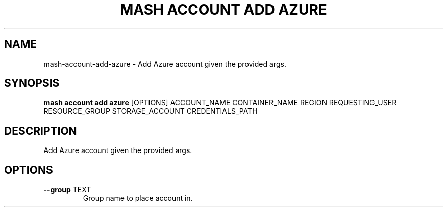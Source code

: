 .TH "MASH ACCOUNT ADD AZURE" "1" "27-Aug-2018" "" "mash account add azure Manual"
.SH NAME
mash\-account\-add\-azure \- Add Azure account given the provided args.
.SH SYNOPSIS
.B mash account add azure
[OPTIONS] ACCOUNT_NAME CONTAINER_NAME REGION REQUESTING_USER RESOURCE_GROUP STORAGE_ACCOUNT CREDENTIALS_PATH
.SH DESCRIPTION
Add Azure account given the provided args.
.SH OPTIONS
.TP
\fB\-\-group\fP TEXT
Group name to place account in.